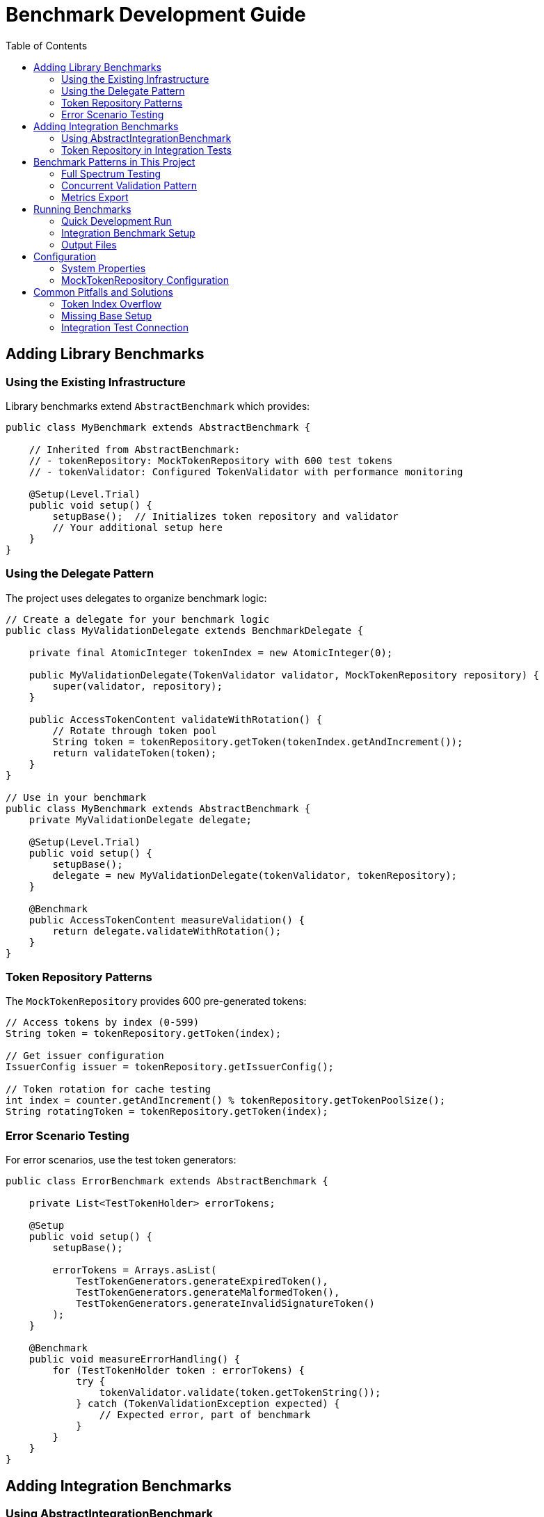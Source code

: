 = Benchmark Development Guide
:toc: left
:toclevels: 2

== Adding Library Benchmarks

=== Using the Existing Infrastructure

Library benchmarks extend `AbstractBenchmark` which provides:

[source,java]
----
public class MyBenchmark extends AbstractBenchmark {
    
    // Inherited from AbstractBenchmark:
    // - tokenRepository: MockTokenRepository with 600 test tokens
    // - tokenValidator: Configured TokenValidator with performance monitoring
    
    @Setup(Level.Trial)
    public void setup() {
        setupBase();  // Initializes token repository and validator
        // Your additional setup here
    }
}
----

=== Using the Delegate Pattern

The project uses delegates to organize benchmark logic:

[source,java]
----
// Create a delegate for your benchmark logic
public class MyValidationDelegate extends BenchmarkDelegate {
    
    private final AtomicInteger tokenIndex = new AtomicInteger(0);
    
    public MyValidationDelegate(TokenValidator validator, MockTokenRepository repository) {
        super(validator, repository);
    }
    
    public AccessTokenContent validateWithRotation() {
        // Rotate through token pool
        String token = tokenRepository.getToken(tokenIndex.getAndIncrement());
        return validateToken(token);
    }
}

// Use in your benchmark
public class MyBenchmark extends AbstractBenchmark {
    private MyValidationDelegate delegate;
    
    @Setup(Level.Trial)
    public void setup() {
        setupBase();
        delegate = new MyValidationDelegate(tokenValidator, tokenRepository);
    }
    
    @Benchmark
    public AccessTokenContent measureValidation() {
        return delegate.validateWithRotation();
    }
}
----

=== Token Repository Patterns

The `MockTokenRepository` provides 600 pre-generated tokens:

[source,java]
----
// Access tokens by index (0-599)
String token = tokenRepository.getToken(index);

// Get issuer configuration
IssuerConfig issuer = tokenRepository.getIssuerConfig();

// Token rotation for cache testing
int index = counter.getAndIncrement() % tokenRepository.getTokenPoolSize();
String rotatingToken = tokenRepository.getToken(index);
----

=== Error Scenario Testing

For error scenarios, use the test token generators:

[source,java]
----
public class ErrorBenchmark extends AbstractBenchmark {
    
    private List<TestTokenHolder> errorTokens;
    
    @Setup
    public void setup() {
        setupBase();
        
        errorTokens = Arrays.asList(
            TestTokenGenerators.generateExpiredToken(),
            TestTokenGenerators.generateMalformedToken(),
            TestTokenGenerators.generateInvalidSignatureToken()
        );
    }
    
    @Benchmark
    public void measureErrorHandling() {
        for (TestTokenHolder token : errorTokens) {
            try {
                tokenValidator.validate(token.getTokenString());
            } catch (TokenValidationException expected) {
                // Expected error, part of benchmark
            }
        }
    }
}
----

== Adding Integration Benchmarks

=== Using AbstractIntegrationBenchmark

Integration benchmarks test against a running Quarkus instance:

[source,java]
----
public class MyEndpointBenchmark extends AbstractIntegrationBenchmark {
    
    // Inherited:
    // - httpClient: Configured HTTP client
    // - tokenRepository: KeycloakTokenRepository with real tokens
    // - baseUrl: From system properties
    
    @Benchmark
    public void measureEndpoint() throws Exception {
        // Get a valid token from repository
        String token = tokenRepository.getValidToken();
        
        // Create authenticated request
        HttpRequest request = createAuthenticatedRequest("/api/endpoint", token)
            .POST(HttpRequest.BodyPublishers.ofString("{\"data\":\"test\"}"))
            .build();
        
        // Send and validate
        HttpResponse<String> response = sendRequest(request);
        validateResponse(response, 200);
    }
}
----

=== Token Repository in Integration Tests

Integration benchmarks use `KeycloakTokenRepository`:

[source,java]
----
// Get valid tokens
String validToken = tokenRepository.getValidToken();

// Rotate through token pool
String rotatingToken = tokenRepository.getTokenAtIndex(index++ % tokenRepository.getTokenPoolSize());

// Token repository is configured via properties:
// - keycloak.url
// - keycloak.realm
// - keycloak.client-id
// - keycloak.client-secret
----

== Benchmark Patterns in This Project

=== Full Spectrum Testing
Tests cache effectiveness by rotating through all available tokens:

[source,java]
----
public AccessTokenContent validateWithFullSpectrum() {
    // Rotates through entire 600-token pool
    String token = tokenRepository.getToken(tokenIndex.getAndIncrement());
    return validateToken(token);
}
----

=== Concurrent Validation Pattern
Tests multi-threaded performance:

[source,java]
----
@State(Scope.Thread)  // Thread-local state
public class ConcurrentBenchmark extends AbstractBenchmark {
    
    @Benchmark
    @BenchmarkMode(Mode.Throughput)
    @Threads(4)  // Explicit thread count
    public AccessTokenContent measureConcurrent() {
        return delegate.validateWithRotation();
    }
}
----

=== Metrics Export
Benchmarks automatically export metrics via `SimplifiedMetricsExporter`:

[source,java]
----
@TearDown(Level.Trial)
public void exportBenchmarkMetrics() {
    // Automatically called by AbstractBenchmark
    // Exports to target/benchmark-results/
    SimplifiedMetricsExporter.exportMetrics(tokenValidator.getPerformanceMonitor());
}
----

== Running Benchmarks

=== Quick Development Run
[source,bash]
----
# Minimal run for development (1 fork, 1 iteration)
./mvnw clean verify -Pbenchmark -pl benchmarking/benchmark-library \
  -Djmh.f=1 -Djmh.wi=1 -Djmh.i=1

# Run specific benchmark class
./mvnw clean verify -Pbenchmark -pl benchmarking/benchmark-library \
  -Djmh.includes="SimpleCoreValidationBenchmark"
----

=== Integration Benchmark Setup
[source,bash]
----
# 1. Start Quarkus (required for integration benchmarks)
cd cui-jwt-quarkus-parent/cui-jwt-quarkus-integration-tests
./mvnw quarkus:dev

# 2. Run integration benchmarks
./mvnw clean verify -Pbenchmark -pl benchmarking/benchmark-integration-quarkus
----

=== Output Files
- Library benchmarks: `benchmark-library/target/benchmark-results/micro-result.json`
- Integration benchmarks: `benchmark-integration-quarkus/target/benchmark-results/integration-result.json`
- Metrics export: `target/benchmark-results/metrics-*.json`

== Configuration

=== System Properties
[source,bash]
----
# JMH configuration
-Djmh.f=2          # Forks
-Djmh.wi=3         # Warmup iterations
-Djmh.i=5          # Measurement iterations
-Djmh.t=1          # Threads

# Integration test configuration
-Dquarkus.url=http://localhost:8080
-Dkeycloak.url=http://localhost:8080/auth
----

=== MockTokenRepository Configuration
[source,java]
----
MockTokenRepository.Config config = MockTokenRepository.Config.builder()
    .cacheSize(60)      // 10% of 600 tokens
    .tokenPoolSize(600) // Total tokens in pool
    .build();
----

== Common Pitfalls and Solutions

=== Token Index Overflow
[source,java]
----
// Wrong - will overflow
String token = tokenRepository.getToken(counter.getAndIncrement());

// Correct - use modulo
int index = counter.getAndIncrement() % tokenRepository.getTokenPoolSize();
String token = tokenRepository.getToken(index);
----

=== Missing Base Setup
[source,java]
----
// Wrong - forgot base setup
@Setup
public void setup() {
    myDelegate = new MyDelegate(tokenValidator, tokenRepository);
    // NullPointerException - tokenValidator not initialized!
}

// Correct - call setupBase first
@Setup
public void setup() {
    setupBase();  // MUST call this first
    myDelegate = new MyDelegate(tokenValidator, tokenRepository);
}
----

=== Integration Test Connection
[source,java]
----
// Check Quarkus is running before benchmarks
@Setup
public void verifyConnection() {
    try {
        HttpResponse<String> health = httpClient.send(
            HttpRequest.newBuilder()
                .uri(URI.create(baseUrl + "/health"))
                .GET().build(),
            HttpResponse.BodyHandlers.ofString());
        
        if (health.statusCode() != 200) {
            throw new IllegalStateException("Quarkus not responding");
        }
    } catch (Exception e) {
        throw new IllegalStateException("Cannot connect to Quarkus", e);
    }
}
----